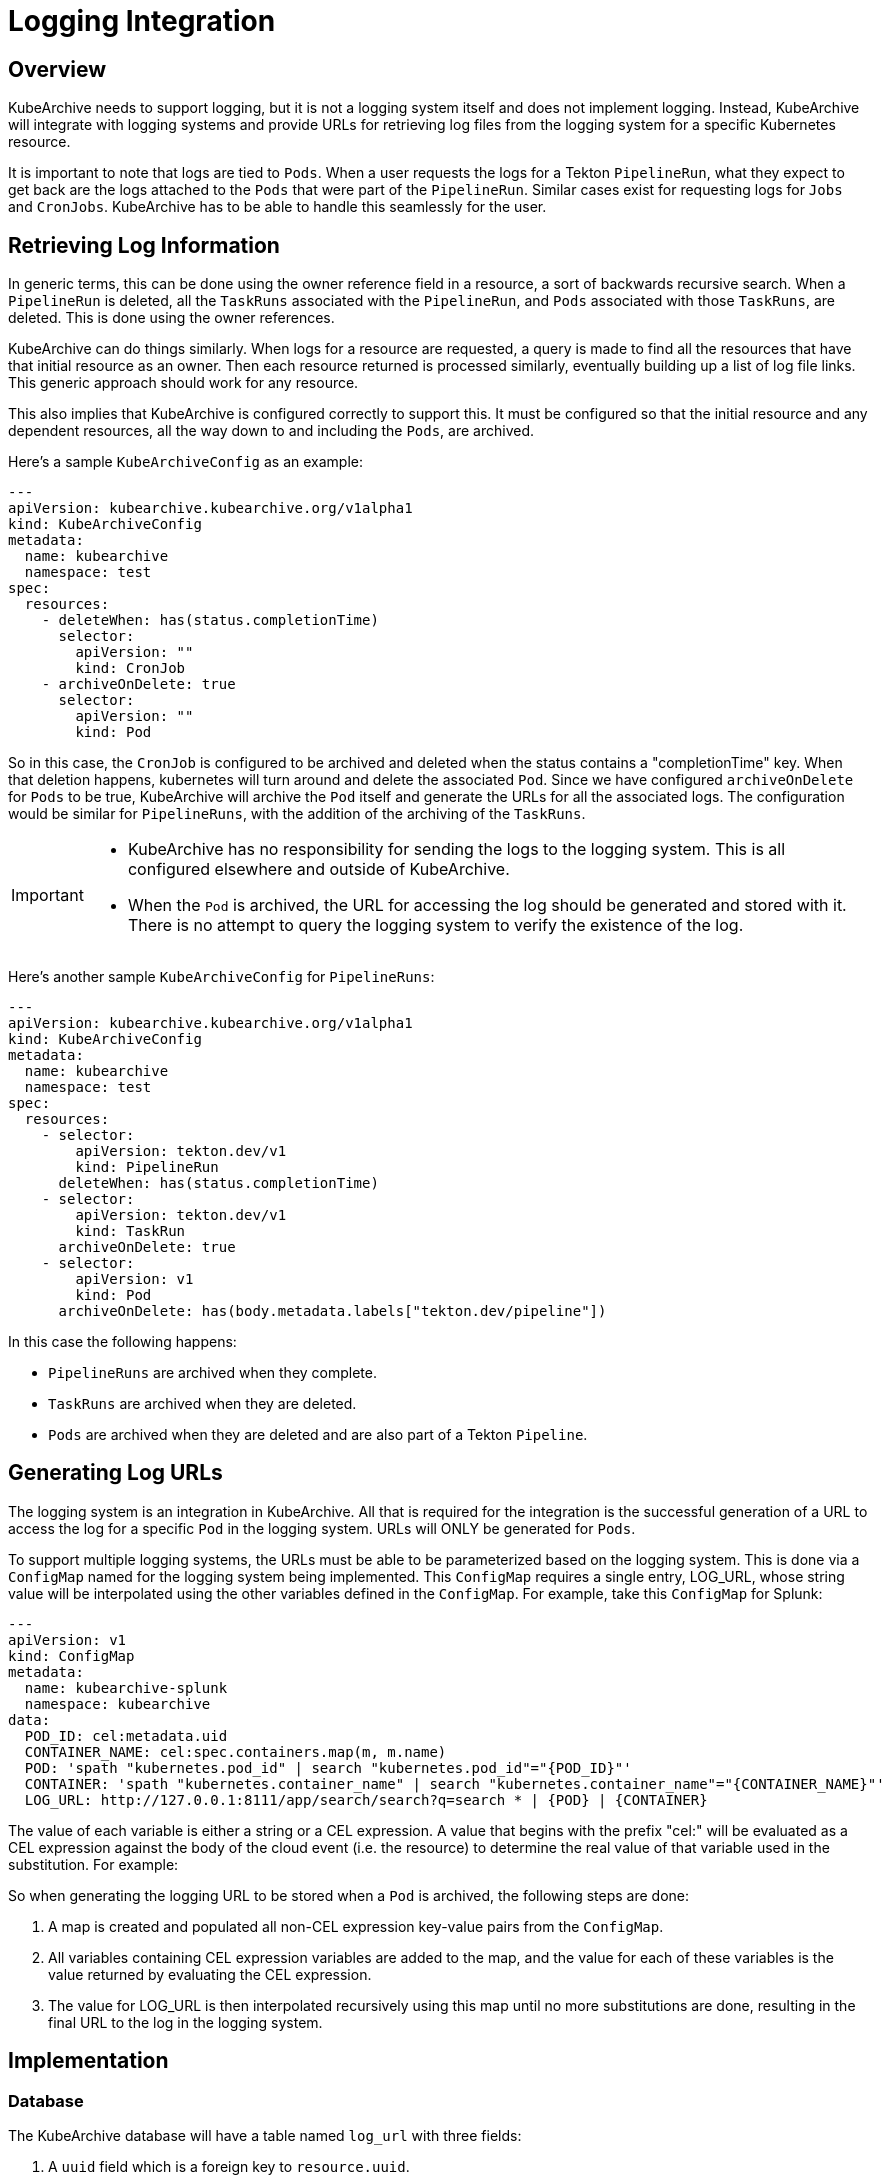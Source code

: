 = Logging Integration

== Overview

KubeArchive needs to support logging, but it is not a logging system itself and
does not implement logging. Instead, KubeArchive will integrate with logging systems
and provide URLs for retrieving log files from the logging system for a specific
Kubernetes resource.

It is important to note that logs are tied to `Pods`. When a user requests the logs
for a Tekton `PipelineRun`, what they expect to get back are the logs attached to the
`Pods` that were part of the `PipelineRun`. Similar cases exist for requesting logs for
`Jobs` and `CronJobs`. KubeArchive has to be able to handle this seamlessly for the user.

== Retrieving Log Information

In generic terms, this can be done using the owner reference field in a resource, a
sort of backwards recursive search. When a `PipelineRun` is deleted, all the `TaskRuns`
associated with the `PipelineRun`, and `Pods` associated with those `TaskRuns`, are
deleted. This is done using the owner references.

KubeArchive can do things similarly. When logs for a resource are requested, a query
is made to find all the resources that have that initial resource as an owner. Then
each resource returned is processed similarly, eventually building up a list of log
file links. This generic approach should work for any resource.

This also implies that KubeArchive is configured correctly to support this. It must
be configured so that the initial resource and any dependent resources, all the way
down to and including the `Pods`, are archived.

Here's a sample `KubeArchiveConfig` as an example:
[source,yaml]
----
---
apiVersion: kubearchive.kubearchive.org/v1alpha1
kind: KubeArchiveConfig
metadata:
  name: kubearchive
  namespace: test
spec:
  resources:
    - deleteWhen: has(status.completionTime)
      selector:
        apiVersion: ""
        kind: CronJob
    - archiveOnDelete: true
      selector:
        apiVersion: ""
        kind: Pod
----
So in this case, the `CronJob` is configured to be archived and deleted when
the status contains a "completionTime" key. When that deletion happens,
kubernetes will turn around and delete the associated `Pod`. Since we have
configured `archiveOnDelete` for `Pods` to be true, KubeArchive will archive
the `Pod` itself and generate the URLs for all the associated logs. The
configuration would be similar for `PipelineRuns`, with the addition of
the archiving of the `TaskRuns`.

[IMPORTANT]
====

- KubeArchive has no responsibility for sending the logs to the logging system.
This is all configured elsewhere and outside of KubeArchive.
- When the `Pod` is archived, the URL for accessing the log should be generated
and stored with it. There is no attempt to query the logging system to verify
the existence of the log.

====

Here's another sample `KubeArchiveConfig` for `PipelineRuns`:
[source,yaml]
----
---
apiVersion: kubearchive.kubearchive.org/v1alpha1
kind: KubeArchiveConfig
metadata:
  name: kubearchive
  namespace: test
spec:
  resources:
    - selector:
        apiVersion: tekton.dev/v1
        kind: PipelineRun
      deleteWhen: has(status.completionTime)
    - selector:
        apiVersion: tekton.dev/v1
        kind: TaskRun
      archiveOnDelete: true
    - selector:
        apiVersion: v1
        kind: Pod
      archiveOnDelete: has(body.metadata.labels["tekton.dev/pipeline"])
----
In this case the following happens:

- `PipelineRuns` are archived when they complete.
- `TaskRuns` are archived when they are deleted.
- `Pods` are archived when they are deleted and are also part of a Tekton `Pipeline`.

== Generating Log URLs

The logging system is an integration in KubeArchive. All that is required for
the integration is the successful generation of a URL to access the log for a
specific `Pod` in the logging system. URLs will ONLY be generated for `Pods`.

To support multiple logging systems, the URLs must be able to be parameterized
based on the logging system. This is done via a `ConfigMap` named for the
logging system being implemented. This `ConfigMap` requires a single entry,
LOG_URL, whose string value will be interpolated using the other variables
defined in the `ConfigMap`.  For example, take this `ConfigMap` for Splunk:
[source,yaml]
----
---
apiVersion: v1
kind: ConfigMap
metadata:
  name: kubearchive-splunk
  namespace: kubearchive
data:
  POD_ID: cel:metadata.uid
  CONTAINER_NAME: cel:spec.containers.map(m, m.name)
  POD: 'spath "kubernetes.pod_id" | search "kubernetes.pod_id"="{POD_ID}"'
  CONTAINER: 'spath "kubernetes.container_name" | search "kubernetes.container_name"="{CONTAINER_NAME}"'
  LOG_URL: http://127.0.0.1:8111/app/search/search?q=search * | {POD} | {CONTAINER}
----
The value of each variable is either a string or a CEL expression. A value that
begins with the prefix "cel:" will be evaluated as a CEL expression against the
body of the cloud event (i.e. the resource) to determine the real value of that
variable used in the substitution. For example:

So when generating the logging URL to be stored when a `Pod` is archived,
the following steps are done:

1. A map is created and populated all non-CEL expression key-value pairs from the `ConfigMap`.
1. All variables containing CEL expression variables are added to the map, and the 
   value for each of these variables is the value returned by evaluating the CEL expression.
1. The value for LOG_URL is then interpolated recursively using this map until no more
   substitutions are done, resulting in the final URL to the log in the logging system.

== Implementation

=== Database

The KubeArchive database will have a table named `log_url` with three fields:

1. A `uuid` field which is a foreign key to `resource.uuid`.  
1. A `url` field which is the URL for one of the logs.

The `uuid` field should point back to a `Pod` entry in the `resource` table.

=== Sink

When the sink archives a `Pod`, it must take the additional step go gather all
the log information and generate the log URL for each. These are stored in the 
`log_url` table.

The sink should first delete any existing entries in the `log_url` table for the
`Pod` being archived. Earlier archival requests may have already created records
in the `log_url` table, and they should be removed to avoid duplicates.

The sink will also need to mount and use the `ConfigMap` for logging as detailed 
in the <<Configuration>> section.

=== CLI

The CLI will implement a `logs` command similar to `kubectl logs`. 
[source,bash]
----
ka logs resource name
----
This command will return the URLs of the logs associated with the resource of type name. For
example:
[source,bash]
----
ka logs PipelineRun generate-logs-9fkp8 -n generate-logs-pipelines
----
This will return all the log URLs associated with the `PipelineRun` named "generate-logs-9fkp8".

The CLI will have to traverse the owner references to gather all of the logs associated
with the given resource. Note that logs could be queried for any resource. Most
resource will not have any logs associated with them or their descendents, but queries on
logs for `TaskRuns` and `Pods` are possible.

=== API

The API needs to providate a mechanism similar to the CLI for retrieving log URLs.

=== Configuration

KubeArchive will need to have a `ConfigMap` for configuring logging (and potentially 
other things). This `ConfigMap` should be named `kubearchive-config` and reside in the
installation namespace.
[source,yaml]
----
---
apiVersion: v1
kind: ConfigMap
metadata:
  name: kubearchive-config
  namespace: kubearchive
data:
  logging-configmap-name: kubearchive-splunk
----
The sink should check this `ConfigMap`, and if it exists and the `logging-configmap-name` key
is set, it should mount that `ConfigMap` and use it for generating log URLs.
